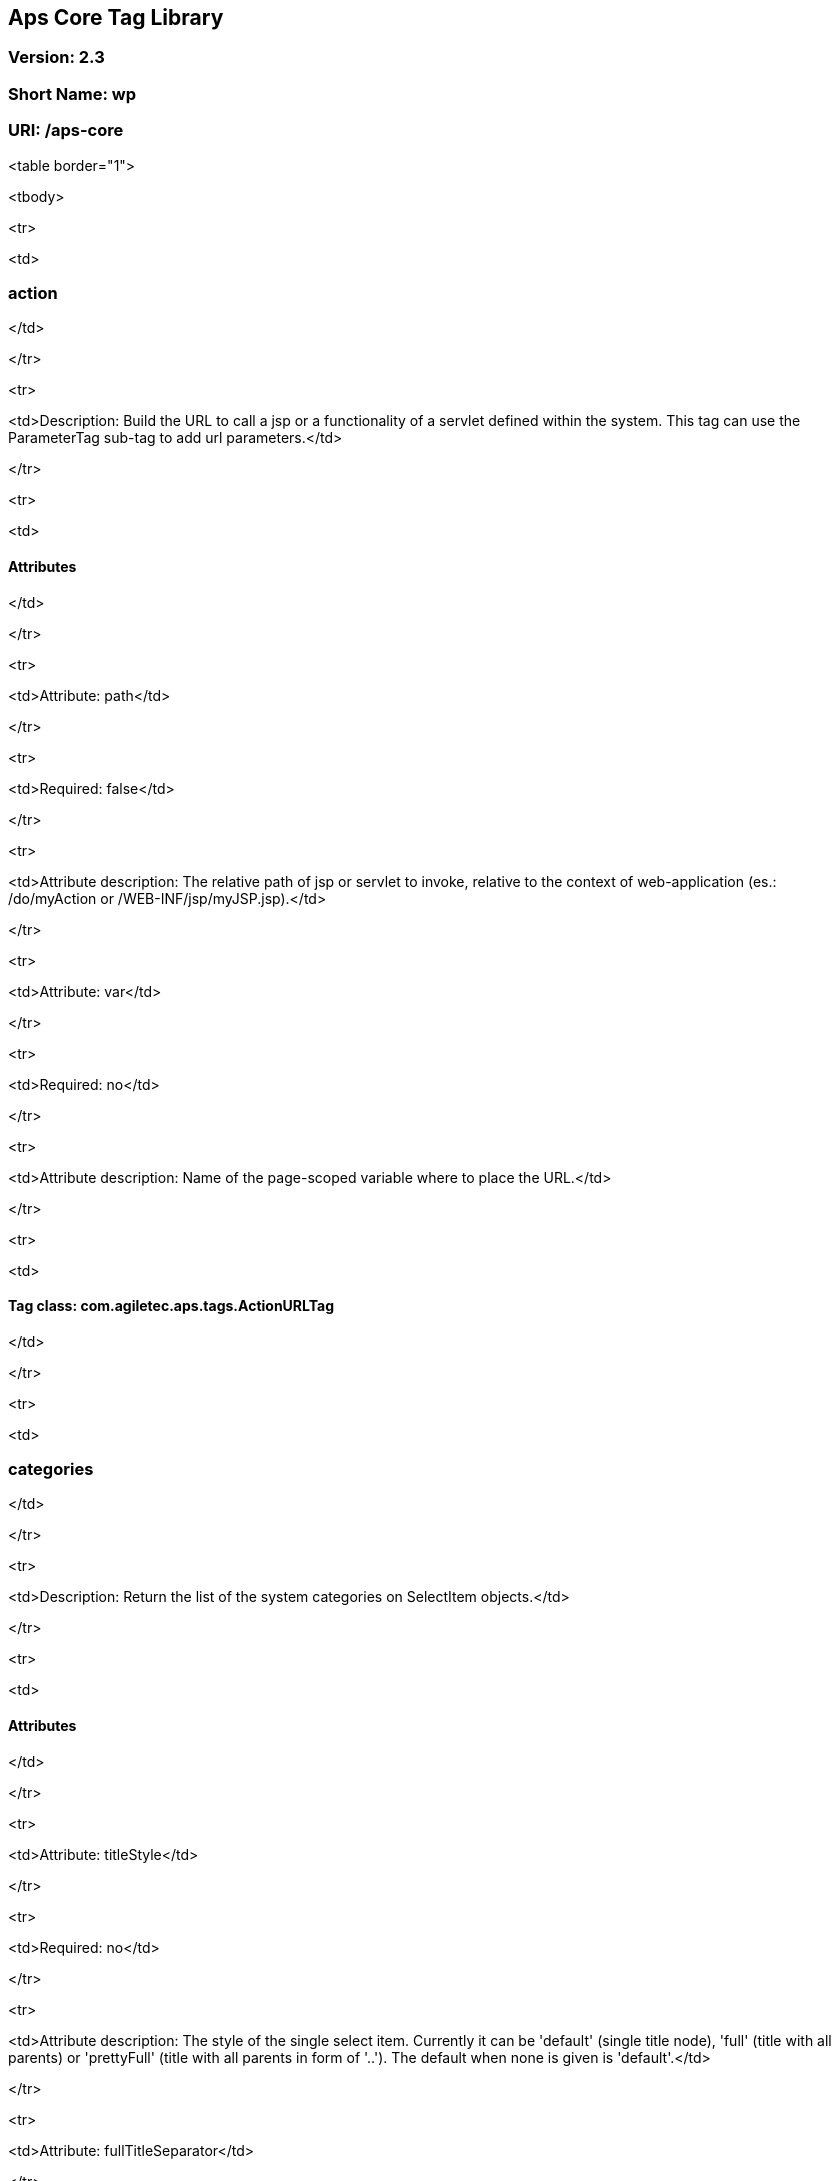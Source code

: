 ## Aps Core Tag Library

### Version: 2.3

### Short Name: wp

### URI: /aps-core

<table border="1">

<tbody>

<tr>

<td>

### action

</td>

</tr>

<tr>

<td>Description: Build the URL to call a jsp or a functionality of a servlet defined within the system. This tag can use the ParameterTag sub-tag to add url parameters.</td>

</tr>

<tr>

<td>

#### Attributes

</td>

</tr>

<tr>

<td>Attribute: path</td>

</tr>

<tr>

<td>Required: false</td>

</tr>

<tr>

<td>Attribute description: The relative path of jsp or servlet to invoke, relative to the context of web-application (es.: /do/myAction or /WEB-INF/jsp/myJSP.jsp).</td>

</tr>

<tr>

<td>Attribute: var</td>

</tr>

<tr>

<td>Required: no</td>

</tr>

<tr>

<td>Attribute description: Name of the page-scoped variable where to place the URL.</td>

</tr>

<tr>

<td>

#### Tag class: com.agiletec.aps.tags.ActionURLTag

</td>

</tr>

<tr>

<td>

### categories

</td>

</tr>

<tr>

<td>Description: Return the list of the system categories on SelectItem objects.</td>

</tr>

<tr>

<td>

#### Attributes

</td>

</tr>

<tr>

<td>Attribute: titleStyle</td>

</tr>

<tr>

<td>Required: no</td>

</tr>

<tr>

<td>Attribute description: The style of the single select item. Currently it can be 'default' (single title node), 'full' (title with all parents) or 'prettyFull' (title with all parents in form of '..'). The default when none is given is 'default'.</td>

</tr>

<tr>

<td>Attribute: fullTitleSeparator</td>

</tr>

<tr>

<td>Required: no</td>

</tr>

<tr>

<td>Attribute description: the separator beetwen the titles when 'titleStyle' is 'full' or 'prettyFull'.</td>

</tr>

<tr>

<td>Attribute: var</td>

</tr>

<tr>

<td>Required: no</td>

</tr>

<tr>

<td>Attribute description: Name of the page-scoped variable where to place the list of categories.</td>

</tr>

<tr>

<td>Attribute: root</td>

</tr>

<tr>

<td>Required: no</td>

</tr>

<tr>

<td>Attribute description: The root of the categories to show. The default is the system root categories</td>

</tr>

<tr>

<td>

#### Tag class: com.agiletec.aps.tags.CategoriesTag

</td>

</tr>

<tr>

<td>

### checkHeadInfoOuputter

</td>

</tr>

<tr>

<td>Description: This sub-tag verifies the availability of the information to display. This sub-tag can be used <b>only</b> in a page model, in conjunction with 'outputHeadInfo'.</td>

</tr>

<tr>

<td>

#### Attributes

</td>

</tr>

<tr>

<td>Attribute: type</td>

</tr>

<tr>

<td>Required: yes</td>

</tr>

<tr>

<td>Attribute description: Specifies the type of information to analyse.</td>

</tr>

<tr>

<td>

#### Tag class: com.agiletec.aps.tags.CheckHeadInfoOutputterTag

</td>

</tr>

<tr>

<td>

### contentNegotiation

</td>

</tr>

<tr>

<td>Description: <b>DEPRECATED</b>; Since Entando 4.1.0, moved function into executor service. DO NOTHING.</td>

</tr>

<tr>

<td>

#### Attributes

</td>

</tr>

<tr>

<td>Attribute: mimeType</td>

</tr>

<tr>

<td>Required: yes</td>

</tr>

<tr>

<td>Attribute description: The wanted Mime-Type.</td>

</tr>

<tr>

<td>Attribute: charset</td>

</tr>

<tr>

<td>Required: yes</td>

</tr>

<tr>

<td>Attribute description: The wanted charset.</td>

</tr>

<tr>

<td>

#### Tag class: com.agiletec.aps.tags.ContentNegotiationTag

</td>

</tr>

<tr>

<td>

### cssURL

</td>

</tr>

<tr>

<td>Description: Extension of the ResourceURL tag. It returns the URL of the css files.</td>

</tr>

<tr>

<td>

#### Attributes

</td>

</tr>

<tr>

<td>

#### Tag class: com.agiletec.aps.tags.CssURLTag

</td>

</tr>

<tr>

<td>

### currentPage

</td>

</tr>

<tr>

<td>Description: Returns the requested information held by the current page bean.</td>

</tr>

<tr>

<td>

#### Attributes

</td>

</tr>

<tr>

<td>Attribute: param</td>

</tr>

<tr>

<td>Required: false</td>

</tr>

<tr>

<td>Attribute description: The wanted parameter: actually can be either "title", "owner" (group), "code", "hasChild" or "childOf" (with attribute "targetPage"). The default when none is given is "title".</td>

</tr>

<tr>

<td>Attribute: langCode</td>

</tr>

<tr>

<td>Required: no</td>

</tr>

<tr>

<td>Attribute description: Code of the language to use for the page information being returned.</td>

</tr>

<tr>

<td>Attribute: var</td>

</tr>

<tr>

<td>Required: no</td>

</tr>

<tr>

<td>Attribute description: Name of the page context variable where the informations are placed. Please note that the in this case the special characters <b>will not</b> be escaped.</td>

</tr>

<tr>

<td>Attribute: targetPage</td>

</tr>

<tr>

<td>Required: no</td>

</tr>

<tr>

<td>Attribute description: Target page when "param" is "childOf".</td>

</tr>

<tr>

<td>Attribute: escapeXml</td>

</tr>

<tr>

<td>Required: no</td>

</tr>

<tr>

<td>Attribute description: Decides whether to escape the special characters in the information retrieved or not. Value admitted (true|false), the default is true.</td>

</tr>

<tr>

<td>

#### Tag class: com.agiletec.aps.tags.CurrentPageTag

</td>

</tr>

<tr>

<td>

### currentWidget

</td>

</tr>

<tr>

<td>Description: Returns informations about the widget where the tag resides. To obtain information about a widget placed in a frame other than the current, use the "frame" attribute.</td>

</tr>

<tr>

<td>

#### Attributes

</td>

</tr>

<tr>

<td>Attribute: param</td>

</tr>

<tr>

<td>Required: yes</td>

</tr>

<tr>

<td>Attribute description: The requested parameter. It can assume one of the following values: - "code" returns the code of the associated widget type (empty if none associated) - "title" returns the name of the associated widget type (empty if none associated) - "config" returns the value of the configuration parameter declared in the "configParam" attribute The default is "title".</td>

</tr>

<tr>

<td>Attribute: configParam</td>

</tr>

<tr>

<td>Required: no</td>

</tr>

<tr>

<td>Attribute description: Name of the configuration parameter request. This attribute is mandatory when the attribute "param" is set to "config".</td>

</tr>

<tr>

<td>Attribute: var</td>

</tr>

<tr>

<td>Required: no</td>

</tr>

<tr>

<td>Attribute description: Name of the page context variable where the requested information is pushed. In this case the special characters <b>will not</b> be escaped.</td>

</tr>

<tr>

<td>Attribute: frame</td>

</tr>

<tr>

<td>Required: false</td>

</tr>

<tr>

<td>Attribute description: Id of the frame hosting the widget with the desired informations.</td>

</tr>

<tr>

<td>Attribute: escapeXml</td>

</tr>

<tr>

<td>Required: no</td>

</tr>

<tr>

<td>Attribute description: Toggles the escape of the special characters. Admitted value are (true|false), the default is "true".</td>

</tr>

<tr>

<td>

#### Tag class: com.agiletec.aps.tags.CurrentWidgetTag

</td>

</tr>

<tr>

<td>

### currentShowlet

</td>

</tr>

<tr>

<td>Description: <b>DEPRECATED</b>; Since Entando 4.0.0, use "currentWidget" instead.<br />Returns informations about the widget where the tag resides. To obtain information about a widget placed in a frame other than the current, use the "frame" attribute.</td>

</tr>

<tr>

<td>

#### Attributes

</td>

</tr>

<tr>

<td>Attribute: param</td>

</tr>

<tr>

<td>Required: yes</td>

</tr>

<tr>

<td>Attribute description: The requested parameter. It can assume one of the following values: - "code" returns the code of the associated widget type (empty if none associated) - "title" returns the name of the associated widget type (empty if none associated) - "config" returns the value of the configuration parameter declared in the "configParam" attribute The default is "title".</td>

</tr>

<tr>

<td>Attribute: configParam</td>

</tr>

<tr>

<td>Required: no</td>

</tr>

<tr>

<td>Attribute description: Name of the configuration parameter request. This attribute is mandatory when the attribute "param" is set to "config".</td>

</tr>

<tr>

<td>Attribute: var</td>

</tr>

<tr>

<td>Required: no</td>

</tr>

<tr>

<td>Attribute description: Name of the page context variable where the requested information is pushed. In this case the special characters <b>will not</b> be escaped.</td>

</tr>

<tr>

<td>Attribute: frame</td>

</tr>

<tr>

<td>Required: false</td>

</tr>

<tr>

<td>Attribute description: Id of the frame hosting the widget with the desired informations.</td>

</tr>

<tr>

<td>Attribute: escapeXml</td>

</tr>

<tr>

<td>Required: no</td>

</tr>

<tr>

<td>Attribute description: Toggles the escape of the special characters. Admitted value are (true|false), the default is "true".</td>

</tr>

<tr>

<td>

#### Tag class: com.agiletec.aps.tags.CurrentWidgetTag

</td>

</tr>

<tr>

<td>

### fragment

</td>

</tr>

<tr>

<td>Description: Print a gui fragment by the given code.</td>

</tr>

<tr>

<td>

#### Attributes

</td>

</tr>

<tr>

<td>Attribute: code</td>

</tr>

<tr>

<td>Required: true</td>

</tr>

<tr>

<td>Attribute description: The code of the fragment to return.</td>

</tr>

<tr>

<td>Attribute: var</td>

</tr>

<tr>

<td>Required: false</td>

</tr>

<tr>

<td>Attribute description: Name of the page context variable where the requested information is pushed. In this case the special characters <b>will not</b> be escaped.</td>

</tr>

<tr>

<td>Attribute: escapeXml</td>

</tr>

<tr>

<td>Required: false</td>

</tr>

<tr>

<td>Attribute description: Toggles the escape of the special characters. Admitted value are (true|false), the default is "true".</td>

</tr>

<tr>

<td>

#### Tag class: org.entando.entando.aps.tags.GuiFragmentTag

</td>

</tr>

<tr>

<td>

### freemarkerTemplateParameter

</td>

</tr>

<tr>

<td>Description: Add a parameter into the Freemarker's TemplateModel Map.</td>

</tr>

<tr>

<td>

#### Attributes

</td>

</tr>

<tr>

<td>Attribute: var</td>

</tr>

<tr>

<td>Required: true</td>

</tr>

<tr>

<td>Attribute description: Name of the variable where the requested information is pushed.</td>

</tr>

<tr>

<td>Attribute: valueName</td>

</tr>

<tr>

<td>Required: true</td>

</tr>

<tr>

<td>Attribute description: Name of the variable of the page context where extract the information.</td>

</tr>

<tr>

<td>Attribute: removeOnEndTag</td>

</tr>

<tr>

<td>Required: false</td>

</tr>

<tr>

<td>Attribute description: Whether to remove the parameter on end of Tag. Possible entries (true|false). Default value: false.</td>

</tr>

<tr>

<td>

#### Tag class: org.entando.entando.aps.tags.FreemarkerTemplateParameterTag

</td>

</tr>

<tr>

<td>

### headInfo

</td>

</tr>

<tr>

<td>Description: Declares the information to insert in the header of the HTML page. The information can be passed as an attribute or, in an indirect manner, through a variable of the page context. It is mandatory to specify the type of the information.</td>

</tr>

<tr>

<td>

#### Attributes

</td>

</tr>

<tr>

<td>Attribute: type</td>

</tr>

<tr>

<td>Required: yes</td>

</tr>

<tr>

<td>Attribute description: Declaration of the information type. Currently only "CSS" is currently supported.</td>

</tr>

<tr>

<td>Attribute: info</td>

</tr>

<tr>

<td>Required: no</td>

</tr>

<tr>

<td>Attribute description: Information to declare. This is an alternative of the "var" attribute.</td>

</tr>

<tr>

<td>Attribute: var</td>

</tr>

<tr>

<td>Required: no</td>

</tr>

<tr>

<td>Attribute description: Name of the variable holding the information to declare. This attribute is the alternative of the "info" one. This variable can be used for those types of information that cannot be held by an attribute.</td>

</tr>

<tr>

<td>

#### Tag class: com.agiletec.aps.tags.HeadInfoTag

</td>

</tr>

<tr>

<td>

### i18n

</td>

</tr>

<tr>

<td>Description: Return the string associated to the given key in the specified language. This string is either returned (and rendered) or can be optionally placed in a page context variable.<br /> This tag can use the ParameterTag sub-tag to add label parameters.</td>

</tr>

<tr>

<td>

#### Attributes

</td>

</tr>

<tr>

<td>Attribute: key</td>

</tr>

<tr>

<td>Required: yes</td>

</tr>

<tr>

<td>Attribute description: Key of the label to return.</td>

</tr>

<tr>

<td>Attribute: lang</td>

</tr>

<tr>

<td>Required: no</td>

</tr>

<tr>

<td>Attribute description: Code of the language requested for the lable.</td>

</tr>

<tr>

<td>Attribute: var</td>

</tr>

<tr>

<td>Required: no</td>

</tr>

<tr>

<td>Attribute description: Name of the variable (page scope) where to store the wanted information. In this case the special characters <b>will not</b> be escaped.</td>

</tr>

<tr>

<td>Attribute: escapeXml</td>

</tr>

<tr>

<td>Required: no</td>

</tr>

<tr>

<td>Attribute description: Toggles the escape of the special characters of the returned label. Admitted values (true|false), the default is true.</td>

</tr>

<tr>

<td>

#### Tag class: com.agiletec.aps.tags.I18nTag

</td>

</tr>

<tr>

<td>

### ifauthorized

</td>

</tr>

<tr>

<td>Description: Toggles the visibility of the elements contained in its body, depending on user permissions.</td>

</tr>

<tr>

<td>

#### Attributes

</td>

</tr>

<tr>

<td>Attribute: permission</td>

</tr>

<tr>

<td>Required: no</td>

</tr>

<tr>

<td>Attribute description: The code of the permission required.</td>

</tr>

<tr>

<td>Attribute: groupName</td>

</tr>

<tr>

<td>Required: no</td>

</tr>

<tr>

<td>Attribute description: The name of the group membership required.</td>

</tr>

<tr>

<td>Attribute: var</td>

</tr>

<tr>

<td>Required: no</td>

</tr>

<tr>

<td>Attribute description: The name of the (boolean) page context parameter where the result of the authorization check is placed.</td>

</tr>

<tr>

<td>

#### Tag class: com.agiletec.aps.tags.CheckPermissionTag

</td>

</tr>

<tr>

<td>

### imgURL

</td>

</tr>

<tr>

<td>Description: Extension of the ResourceURL tag. It returns the URL of the images to display as static content outside the cms.</td>

</tr>

<tr>

<td>

#### Attributes

</td>

</tr>

<tr>

<td>

#### Tag class: com.agiletec.aps.tags.ImgURLTag

</td>

</tr>

<tr>

<td>

### info

</td>

</tr>

<tr>

<td>Description: Returns the information of the desired system parameter.</td>

</tr>

<tr>

<td>

#### Attributes

</td>

</tr>

<tr>

<td>Attribute: key</td>

</tr>

<tr>

<td>Required: yes</td>

</tr>

<tr>

<td>Attribute description: Key of the desired system parameter, admitted values are: "startLang" returns the code of start language of web browsing "defaultLang" returns the code of default language "currentLang" returns the code of current language "langs" returns the list of the languages defined in the system "systemParam" returns the value of the system param specified in the "paramName" attribute.</td>

</tr>

<tr>

<td>Attribute: var</td>

</tr>

<tr>

<td>Required: no</td>

</tr>

<tr>

<td>Attribute description: Name of the variable where to store the retrieved information (page scope). In this case the special characters <b>will not</b> be escaped.</td>

</tr>

<tr>

<td>Attribute: paramName</td>

</tr>

<tr>

<td>Required: no</td>

</tr>

<tr>

<td>Attribute description: Name of the wanted system parameter; it is mandatory if the "key" attribute is "systemParam", otherwise it is ignored.</td>

</tr>

<tr>

<td>Attribute: escapeXml</td>

</tr>

<tr>

<td>Required: no</td>

</tr>

<tr>

<td>Attribute description: Toggles the escape of the special characters in the information returned. Admitted values are (true|false), the former being the default value.</td>

</tr>

<tr>

<td>

#### Tag class: com.agiletec.aps.tags.InfoTag

</td>

</tr>

<tr>

<td>

### internalServlet

</td>

</tr>

<tr>

<td>Description: Tag for the "Internal Servlet" functionality. Publishes a function served by an internal Servlet; the servlet is invoked from a path specified in the attribute "actionPath" or by the widget parameter sharing the same name. This tag can be used <b>only</b> in a widgets.</td>

</tr>

<tr>

<td>

#### Attributes

</td>

</tr>

<tr>

<td>Attribute: actionPath</td>

</tr>

<tr>

<td>Required: false</td>

</tr>

<tr>

<td>Attribute description: The init action path.</td>

</tr>

<tr>

<td>Attribute: staticAction</td>

</tr>

<tr>

<td>Required: false</td>

</tr>

<tr>

<td>Attribute description: Whether to execute only the given action path. Possible entries (true|false). Default value: false.</td>

</tr>

<tr>

<td>

#### Tag class: com.agiletec.aps.tags.InternalServletTag

</td>

</tr>

<tr>

<td>

### externalFramework

</td>

</tr>

<tr>

<td>Description: Tag for the "External Framework" widget. <b>DEPRECATED</b>; use "internalServlet" instead.</td>

</tr>

<tr>

<td>

#### Attributes

</td>

</tr>

<tr>

<td>

#### Tag class: com.agiletec.aps.tags.ExternalFrameworkTag

</td>

</tr>

<tr>

<td>

### nav

</td>

</tr>

<tr>

<td>Description: Generates through successive iterations the so called "navigation" list. For every target/page being iterated (inserted in the page context) are made available the page code, the title (in the current language) and the link. Is it also possible to check whether the target page is empty -that is, with no configured positions- or not.</td>

</tr>

<tr>

<td>

#### Attributes

</td>

</tr>

<tr>

<td>Attribute: spec</td>

</tr>

<tr>

<td>Required: no</td>

</tr>

<tr>

<td>Attribute description: Declares the set of the pages to generate.</td>

</tr>

<tr>

<td>Attribute: var</td>

</tr>

<tr>

<td>Required: yes</td>

</tr>

<tr>

<td>Attribute description: Name of the page context variable where the data of target being iterated are made available.</td>

</tr>

<tr>

<td>

#### Tag class: com.agiletec.aps.tags.NavigatorTag

</td>

</tr>

<tr>

<td>

### outputHeadInfo

</td>

</tr>

<tr>

<td>Description: Iterates over various information in HTML header displaying them; this tag works in conjunction with other specific sub-tags. Please note that the body can contain <b>only</b> a sub-tag, or information, at once. This tag must be used <b>only</b> in a page model.</td>

</tr>

<tr>

<td>

#### Attributes

</td>

</tr>

<tr>

<td>Attribute: type</td>

</tr>

<tr>

<td>Required: yes</td>

</tr>

<tr>

<td>Attribute description: Specifies the type of information to return, in accordance with the sub-tag to use.</td>

</tr>

<tr>

<td>

#### Tag class: com.agiletec.aps.tags.HeadInfoOutputterTag

</td>

</tr>

<tr>

<td>

### pageInfo

</td>

</tr>

<tr>

<td>Description: Returns the information of the specified page. This tag can use the sub-tag "ParameterTag" to add url parameters if the info attribute is set to 'url'.</td>

</tr>

<tr>

<td>

#### Attributes

</td>

</tr>

<tr>

<td>Attribute: pageCode</td>

</tr>

<tr>

<td>Required: true</td>

</tr>

<tr>

<td>Attribute description: The code of the page.</td>

</tr>

<tr>

<td>Attribute: info</td>

</tr>

<tr>

<td>Required: false</td>

</tr>

<tr>

<td>Attribute description: Code of required page parameter. Possible entries: "code" (default value) , "title", "owner" (group), "url", "hasChild" or "childOf" (with attribute "targetPage").</td>

</tr>

<tr>

<td>Attribute: langCode</td>

</tr>

<tr>

<td>Required: false</td>

</tr>

<tr>

<td>Attribute description: Code of the language to use for the returned information.</td>

</tr>

<tr>

<td>Attribute: var</td>

</tr>

<tr>

<td>Required: false</td>

</tr>

<tr>

<td>Attribute description: Name used to reference the value pushed into the pageContext. In this case, the system <b>will not</b> escape the special characters in the value entered in pageContext.</td>

</tr>

<tr>

<td>Attribute: targetPage</td>

</tr>

<tr>

<td>Required: no</td>

</tr>

<tr>

<td>Attribute description: Target page when "param" is "childOf".</td>

</tr>

<tr>

<td>Attribute: escapeXml</td>

</tr>

<tr>

<td>Required: false</td>

</tr>

<tr>

<td>Attribute description: Whether to escape HTML. Possible entries (true|false). Default value: true.</td>

</tr>

<tr>

<td>

#### Tag class: com.agiletec.aps.tags.PageInfoTag

</td>

</tr>

<tr>

<td>

### pager

</td>

</tr>

<tr>

<td>Description: List pager.</td>

</tr>

<tr>

<td>

#### Attributes

</td>

</tr>

<tr>

<td>Attribute: max</td>

</tr>

<tr>

<td>Required: no</td>

</tr>

<tr>

<td>Attribute description: The maximum value for each object group.</td>

</tr>

<tr>

<td>Attribute: listName</td>

</tr>

<tr>

<td>Required: yes</td>

</tr>

<tr>

<td>Attribute description: Name of the list as found in the request.</td>

</tr>

<tr>

<td>Attribute: objectName</td>

</tr>

<tr>

<td>Required: yes</td>

</tr>

<tr>

<td>Attribute description: Name of the object currently iterated. The following methods are exposed:&nbsp; getMax, getPrevItem, getNextItem, getCurrItem, getSize, getBegin, getEnd, getMaxItem, getPagerId.</td>

</tr>

<tr>

<td>Attribute: pagerId</td>

</tr>

<tr>

<td>Required: no</td>

</tr>

<tr>

<td>Attribute description: Sets the ID of the pager itself, it has to be used when two or more pagers exist in the same page. This attributes overrides "pagerIdFromFrame".</td>

</tr>

<tr>

<td>Attribute: pagerIdFromFrame</td>

</tr>

<tr>

<td>Required: no</td>

</tr>

<tr>

<td>Attribute description: Sets the ID of the pager (mandatory when two or more pagers share the same page) based upon the frame where the tag is placed. Admitted values are (true|false), the latter being the default. Please note that the "pagerId" attribute takes precedence over this one.</td>

</tr>

<tr>

<td>Attribute: advanced</td>

</tr>

<tr>

<td>Required: no</td>

</tr>

<tr>

<td>Attribute description: Toggles the pager in advanced mode. Admitted values are (true|false). the advanced mode of the tag is used when the list to iterate over is huge.</td>

</tr>

<tr>

<td>Attribute: offset</td>

</tr>

<tr>

<td>Required: no</td>

</tr>

<tr>

<td>Attribute description: This attribute is considered <b>only</b> when the pager is in advanced mode. This is the numeric value of the single step increment (or decrement) when iterating over the list</td>

</tr>

<tr>

<td>

#### Tag class: com.agiletec.aps.tags.PagerTag

</td>

</tr>

<tr>

<td>

### parameter

</td>

</tr>

<tr>

<td>Description: This tag can be used to parameterise other tags. The parameter value can be added through the 'value' attribute or the body tag. When you declare the param tag, the value can be defined in either a value attribute or as text between the start and the ending of the tag.</td>

</tr>

<tr>

<td>

#### Attributes

</td>

</tr>

<tr>

<td>Attribute: name</td>

</tr>

<tr>

<td>Required: true</td>

</tr>

<tr>

<td>Attribute description: The name of the parameter.</td>

</tr>

<tr>

<td>Attribute: value</td>

</tr>

<tr>

<td>Required: false</td>

</tr>

<tr>

<td>Attribute description: The value of the parameter.</td>

</tr>

<tr>

<td>

#### Tag class: com.agiletec.aps.tags.ParameterTag

</td>

</tr>

<tr>

<td>

### printHeadInfo

</td>

</tr>

<tr>

<td>Description: Returns the information to display. This sub-tag must be used <b>only</b> in a page model, in conjunction with 'outputHeadInfo'.</td>

</tr>

<tr>

<td>

#### Attributes

</td>

</tr>

<tr>

<td>

#### Tag class: com.agiletec.aps.tags.HeadInfoPrinterTag

</td>

</tr>

<tr>

<td>

### resourceURL

</td>

</tr>

<tr>

<td>Description: Returns URL of the resources.</td>

</tr>

<tr>

<td>

#### Attributes

</td>

</tr>

<tr>

<td>Attribute: root</td>

</tr>

<tr>

<td>Required: no</td>

</tr>

<tr>

<td>Attribute description: Declares the resource root. If not otherwise specified, the value of SystemConstants.PAR_RESOURCES_ROOT_URL is used.</td>

</tr>

<tr>

<td>Attribute: folder</td>

</tr>

<tr>

<td>Required: no</td>

</tr>

<tr>

<td>Attribute description: Declares a specific directory for the desired resources. Unless specified, the value "" (empty string) is used in the generation of the URL.</td>

</tr>

<tr>

<td>

#### Tag class: com.agiletec.aps.tags.ResourceURLTag

</td>

</tr>

<tr>

<td>

### show

</td>

</tr>

<tr>

<td>Description: Defines the position of inclusion of a widget. This tag can be used <b>only</b> in a page model.</td>

</tr>

<tr>

<td>

#### Attributes

</td>

</tr>

<tr>

<td>Attribute: frame</td>

</tr>

<tr>

<td>Required: yes</td>

</tr>

<tr>

<td>Attribute description: The positional number of the frame, starting from 0.</td>

</tr>

<tr>

<td>

#### Tag class: com.agiletec.aps.tags.WidgetTag

</td>

</tr>

<tr>

<td>

### url

</td>

</tr>

<tr>

<td>Description: Generates the complete URL of a portal page. The URL returned is either returned (and rendered) or placed in the given variable. To insert parameters in the query string the sub-tag "ParameterTag" is provided.</td>

</tr>

<tr>

<td>

#### Attributes

</td>

</tr>

<tr>

<td>Attribute: page</td>

</tr>

<tr>

<td>Required: no</td>

</tr>

<tr>

<td>Attribute description: Code of the destination page. The default is the current page.</td>

</tr>

<tr>

<td>Attribute: lang</td>

</tr>

<tr>

<td>Required: no</td>

</tr>

<tr>

<td>Attribute description: Code of the language to use in the destination page.</td>

</tr>

<tr>

<td>Attribute: var</td>

</tr>

<tr>

<td>Required: no</td>

</tr>

<tr>

<td>Attribute description: Name of the page-scoped variable where to place the URL.</td>

</tr>

<tr>

<td>Attribute: paramRepeat</td>

</tr>

<tr>

<td>Required: no</td>

</tr>

<tr>

<td>Attribute description: Repeats in the URL all the parameters of the actual request.</td>

</tr>

<tr>

<td>Attribute: excludeParameters</td>

</tr>

<tr>

<td>Required: no</td>

</tr>

<tr>

<td>Attribute description: Sets the list of parameter names (comma separated) to exclude from repeating. By default, this attribute excludes only the password parameter of the login form. Used only when paramRepeat="true".</td>

</tr>

<tr>

<td>

#### Tag class: com.agiletec.aps.tags.URLTag

</td>

</tr>

<tr>

<td>

### urlPar

</td>

</tr>

<tr>

<td>Description: This is the sub-tag of the "url" tag. Adds a parameter in the URL query string generated. <b>DEPRECATED</b>; use ParameterTag instead .</td>

</tr>

<tr>

<td>

#### Attributes

</td>

</tr>

<tr>

<td>Attribute: name</td>

</tr>

<tr>

<td>Required: true</td>

</tr>

<tr>

<td>Attribute description: Name of the parameter.</td>

</tr>

<tr>

<td>

#### Tag class: com.agiletec.aps.tags.URLParTag

</td>

</tr>

<tr>

<td>

### pageWithWidget

</td>

</tr>

<tr>

<td>Description: Search and return the page (or the list of pages) with the given widget type. When "filterParamName" and "filterParamValue" attributes are present, the returned list will be filtered by a specific widget configuration.</td>

</tr>

<tr>

<td>

#### Attributes

</td>

</tr>

<tr>

<td>Attribute: var</td>

</tr>

<tr>

<td>Required: true</td>

</tr>

<tr>

<td>Attribute description:</td>

</tr>

<tr>

<td>Attribute: widgetTypeCode</td>

</tr>

<tr>

<td>Required: true</td>

</tr>

<tr>

<td>Attribute description: The code of the widget to search</td>

</tr>

<tr>

<td>Attribute: filterParamName</td>

</tr>

<tr>

<td>Required: false</td>

</tr>

<tr>

<td>Attribute description: Optional widget config param name</td>

</tr>

<tr>

<td>Attribute: filterParamValue</td>

</tr>

<tr>

<td>Required: false</td>

</tr>

<tr>

<td>Attribute description: Optional widget config param value</td>

</tr>

<tr>

<td>Attribute: listResult</td>

</tr>

<tr>

<td>Required: false</td>

</tr>

<tr>

<td>Attribute description: Optional, dafault false. When true the result is a list of pages, when false the returned page is the first occurence</td>

</tr>

<tr>

<td>

#### Tag class: com.agiletec.aps.tags.PageWithWidgetTag

</td>

</tr>

<tr>

<td>

### currentUserProfileAttribute

</td>

</tr>

<tr>

<td>Description: Current User Profile tag. Return a attribute value of the current user profile.</td>

</tr>

<tr>

<td>

#### Attributes

</td>

</tr>

<tr>

<td>Attribute: attributeName</td>

</tr>

<tr>

<td>Required: false</td>

</tr>

<tr>

<td>Attribute description: the name of the attribute from which extract the value.</td>

</tr>

<tr>

<td>Attribute: attributeRoleName</td>

</tr>

<tr>

<td>Required: false</td>

</tr>

<tr>

<td>Attribute description: the name of the attribute role from which extract the value.</td>

</tr>

<tr>

<td>Attribute: var</td>

</tr>

<tr>

<td>Required: false</td>

</tr>

<tr>

<td>Attribute description: Name used to reference the value pushed into the pageContext.</td>

</tr>

<tr>

<td>Attribute: escapeXml</td>

</tr>

<tr>

<td>Required: false</td>

</tr>

<tr>

<td>Attribute description: Decides whether to escape the special characters in the information retrieved or not. Value admitted (true|false), the default is true.</td>

</tr>

<tr>

<td>

#### Tag class: org.entando.entando.aps.tags.CurrentUserProfileAttributeTag

</td>

</tr>

<tr>

<td>

### userProfileAttribute

</td>

</tr>

<tr>

<td>Description: User Profile tag. Return a attribute value from the profile givea an username.</td>

</tr>

<tr>

<td>

#### Attributes

</td>

</tr>

<tr>

<td>Attribute: username</td>

</tr>

<tr>

<td>Required: true</td>

</tr>

<tr>

<td>Attribute description: the username</td>

</tr>

<tr>

<td>Attribute: attributeName</td>

</tr>

<tr>

<td>Required: false</td>

</tr>

<tr>

<td>Attribute description: the name of the attribute from which extract the value.</td>

</tr>

<tr>

<td>Attribute: attributeRoleName</td>

</tr>

<tr>

<td>Required: false</td>

</tr>

<tr>

<td>Attribute description: the name of the attribute role from which extract the value.</td>

</tr>

<tr>

<td>Attribute: var</td>

</tr>

<tr>

<td>Required: false</td>

</tr>

<tr>

<td>Attribute description: Name used to reference the value pushed into the pageContext.</td>

</tr>

<tr>

<td>Attribute: escapeXml</td>

</tr>

<tr>

<td>Required: false</td>

</tr>

<tr>

<td>Attribute description: Decides whether to escape the special characters in the information retrieved or not. Value admitted (true|false), the default is true.</td>

</tr>

<tr>

<td>

#### Tag class: org.entando.entando.aps.tags.UserProfileAttributeTag

</td>

</tr>

</tbody>

</table>
